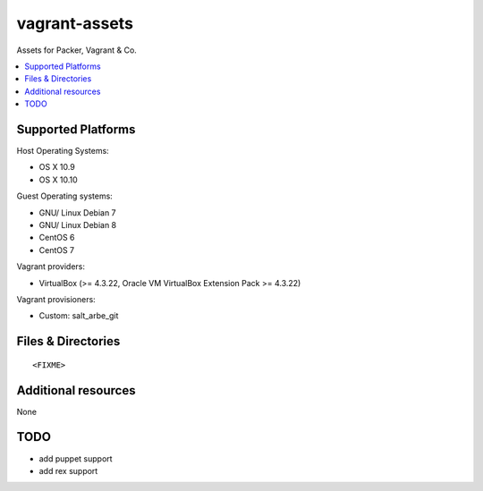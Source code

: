 ==============
vagrant-assets
==============

.. image:: http://img.shields.io/github/tag/bechtoldt/vagrant-assets.svg
    :target: https://github.com/bechtoldt/vagrant-assets/tags

.. image:: http://issuestats.com/github/bechtoldt/vagrant-assets/badge/issue
    :target: http://issuestats.com/github/bechtoldt/vagrant-assets

.. image:: https://api.flattr.com/button/flattr-badge-large.png
    :target: https://flattr.com/submit/auto?user_id=bechtoldt&url=https%3A%2F%2Fgithub.com%2Fbechtoldt%2Fvagrant-assets

Assets for Packer, Vagrant & Co.

.. contents::
    :backlinks: none
    :local:


Supported Platforms
-------------------

Host Operating Systems:

* OS X 10.9
* OS X 10.10

Guest Operating systems:

* GNU/ Linux Debian 7
* GNU/ Linux Debian 8
* CentOS 6
* CentOS 7

Vagrant providers:

* VirtualBox (>= 4.3.22, Oracle VM VirtualBox Extension Pack >= 4.3.22)

Vagrant provisioners:

* Custom: salt_arbe_git


Files & Directories
-------------------

::

<FIXME>


Additional resources
--------------------

None


TODO
----

* add puppet support
* add rex support
